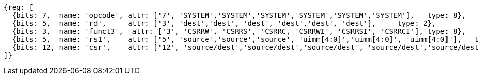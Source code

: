 //# 10 "Zicsr", Control and Status Register (CSR) Instructions, Version 2.0
//## 10.1 CSR Instructions

[wavedrom, ,]
....
{reg: [
  {bits: 7,  name: 'opcode', attr: ['7', 'SYSTEM','SYSTEM','SYSTEM','SYSTEM','SYSTEM','SYSTEM'],   type: 8},
  {bits: 5,  name: 'rd',     attr: ['3', 'dest','dest', 'dest', 'dest','dest', 'dest'],     type: 2},
  {bits: 3,  name: 'funct3',  attr: ['3', 'CSRRW', 'CSRRS', 'CSRRC, 'CSRRWI', 'CSRRSI', 'CSRRCI'], type: 8},
  {bits: 5,  name: 'rs1',    attr: ['5', 'source','source','source', 'uimm[4:0]','uimm[4:0]', 'uimm[4:0]'],   type: 4},
  {bits: 12, name: 'csr',    attr: ['12', 'source/dest','source/dest','source/dest', 'source/dest','source/dest','source/dest'], type: 4},
]}
....

//[wavedrom, ,]
//....
//{reg: [
//  {bits: 7,  name: 'opcode', attr: ['7', 'SYSTEM','SYSTEM','SYSTEM'],     type: 8},
//  {bits: 5,  name: 'rd',     attr: ['3', 'dest','dest', 'dest' ],       type: 2},
//  {bits: 3,  name: 'funct3',  attr: ['3', 'CSRRWI', 'CSRRSI', 'CSRRCI'], type: 8},
//  {bits: 5,  name: 'rs1',    attr: ['5', 'uimm[4:0]','uimm[4:0]', 'uimm[4:0]'],   type: 3},
//  {bits: 12, name: 'csr',    attr: ['12', 'source/dest','source/dest','source/dest'], type: 4},
//]}
//....
